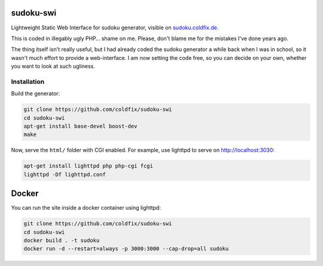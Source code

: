 sudoku-swi
----------

Lightweight Static Web Interface for sudoku generator, visible on
sudoku.coldfix.de_.

.. _sudoku.coldfix.de: http://sudoku.coldfix.de

This is coded in illegably ugly PHP… shame on me. Please, don't blame me for
the mistakes I've done years ago.

The thing itself isn't really useful, but I had already coded the sudoku
generator a while back when I was in school, so it wasn't much effort to
provide a web-interface. I am now setting the code free, so you can decide on
your own, whether you want to look at such ugliness.


Installation
~~~~~~~~~~~~

.. _generator: https://github.com/coldfix/sudoku-cli

Build the generator:

.. code-block:: bash

    git clone https://github.com/coldfix/sudoku-swi
    cd sudoku-swi
    apt-get install base-devel boost-dev
    make

Now, serve the ``html/`` folder with CGI enabled. For example, use lighttpd
to serve on http://localhost:3030:

.. code-block:: bash

    apt-get install lighttpd php php-cgi fcgi
    lighttpd -Df lighttpd.conf


Docker
------

You can run the site inside a docker container using lighttpd:

.. code-block:: bash

    git clone https://github.com/coldfix/sudoku-swi
    cd sudoku-swi
    docker build . -t sudoku
    docker run -d --restart=always -p 3000:3000 --cap-drop=all sudoku
